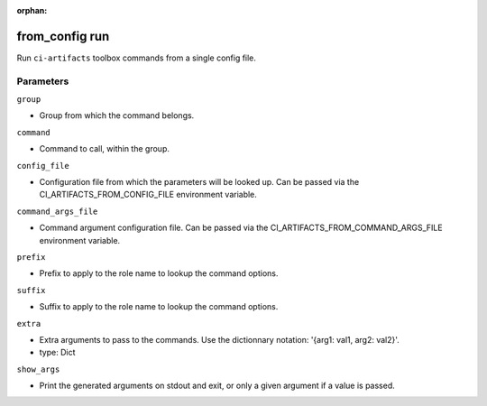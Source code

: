 :orphan:

..
    _Auto-generated file, do not edit manually ...
    _Toolbox generate command: repo generate_toolbox_rst_documentation
    _ Source component: From_Config.run


from_config run
===============

Run ``ci-artifacts`` toolbox commands from a single config file.




Parameters
----------


``group``  

* Group from which the command belongs.


``command``  

* Command to call, within the group.


``config_file``  

* Configuration file from which the parameters will be looked up. Can be passed via the CI_ARTIFACTS_FROM_CONFIG_FILE environment variable.


``command_args_file``  

* Command argument configuration file. Can be passed via the CI_ARTIFACTS_FROM_COMMAND_ARGS_FILE environment variable.


``prefix``  

* Prefix to apply to the role name to lookup the command options.


``suffix``  

* Suffix to apply to the role name to lookup the command options.


``extra``  

* Extra arguments to pass to the commands. Use the dictionnary notation: '{arg1: val1, arg2: val2}'.
* type: Dict


``show_args``  

* Print the generated arguments on stdout and exit, or only a given argument if a value is passed.

